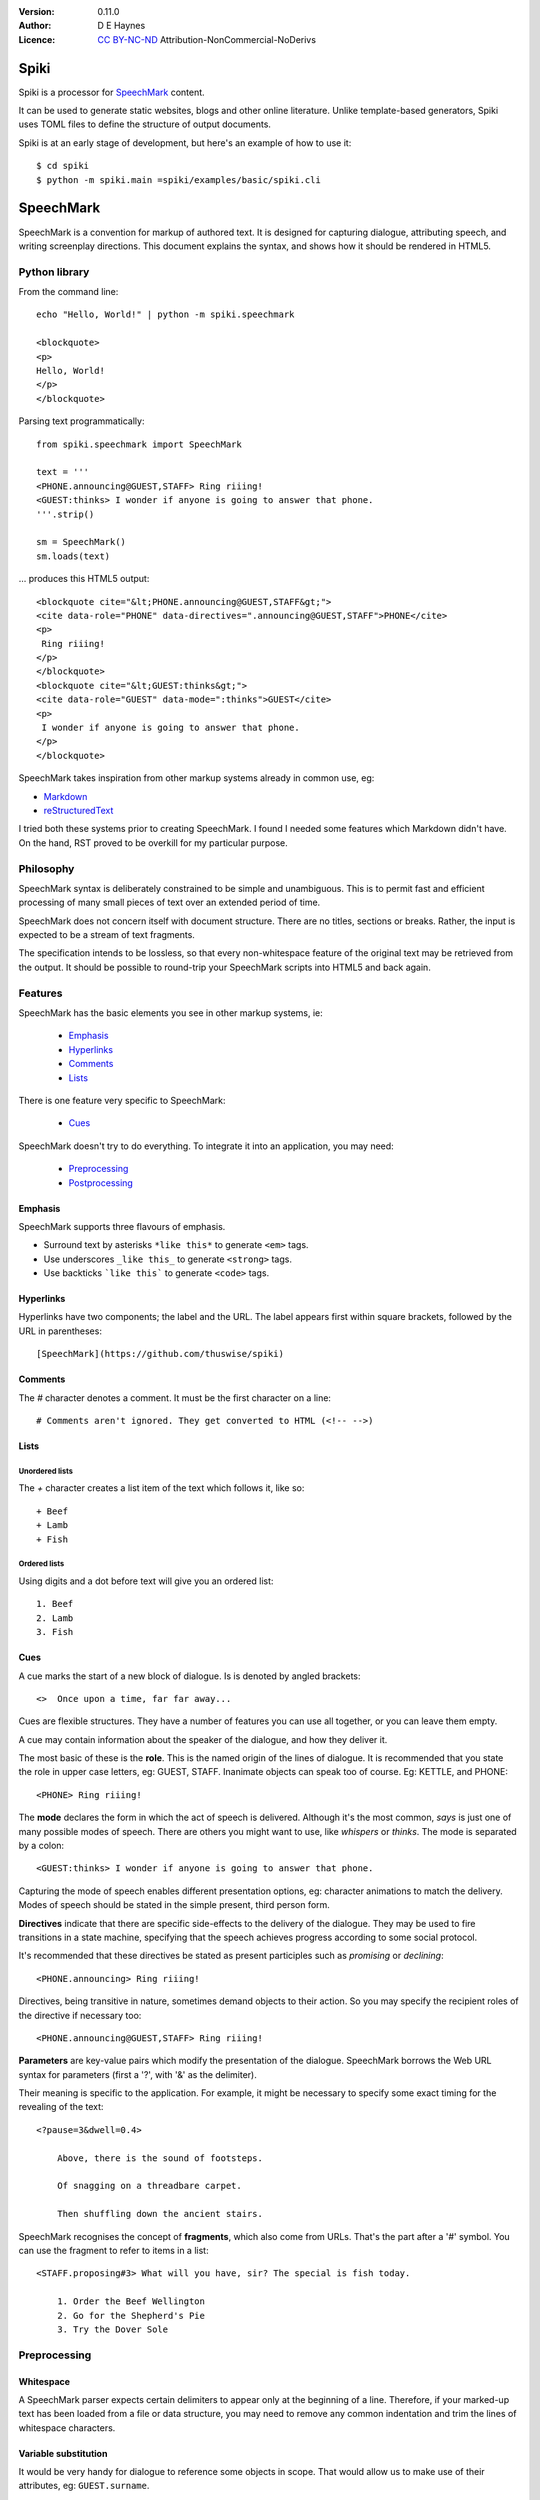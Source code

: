 
:Version: 0.11.0
:Author: D E Haynes
:Licence: `CC BY-NC-ND <https://creativecommons.org/licenses/by-nc-nd/4.0/>`_ Attribution-NonCommercial-NoDerivs

Spiki
#####

Spiki is a processor for SpeechMark_ content.

It can be used to generate static websites, blogs and other online literature.
Unlike template-based generators, Spiki uses TOML files to define the structure of output documents.

Spiki is at an early stage of development, but here's an example of how to use it::

    $ cd spiki
    $ python -m spiki.main =spiki/examples/basic/spiki.cli

SpeechMark
##########

SpeechMark is a convention for markup of authored text.
It is designed for capturing dialogue, attributing speech, and writing screenplay directions.
This document explains the syntax, and shows how it should be rendered in HTML5.

Python library
==============

From the command line::

    echo "Hello, World!" | python -m spiki.speechmark

    <blockquote>
    <p>
    Hello, World!
    </p>
    </blockquote>

Parsing text programmatically::

    from spiki.speechmark import SpeechMark

    text = '''
    <PHONE.announcing@GUEST,STAFF> Ring riiing!
    <GUEST:thinks> I wonder if anyone is going to answer that phone.
    '''.strip()

    sm = SpeechMark()
    sm.loads(text)

... produces this HTML5 output::

    <blockquote cite="&lt;PHONE.announcing@GUEST,STAFF&gt;">
    <cite data-role="PHONE" data-directives=".announcing@GUEST,STAFF">PHONE</cite>
    <p>
     Ring riiing!
    </p>
    </blockquote>
    <blockquote cite="&lt;GUEST:thinks&gt;">
    <cite data-role="GUEST" data-mode=":thinks">GUEST</cite>
    <p>
     I wonder if anyone is going to answer that phone.
    </p>
    </blockquote>

SpeechMark takes inspiration from other markup systems already in common use, eg:

* `Markdown <https://commonmark.org/>`_
* `reStructuredText <https://docutils.sourceforge.io/rst.html>`_

I tried both these systems prior to creating SpeechMark. I found I needed some features which
Markdown didn't have. On the hand, RST proved to be overkill for my particular purpose.

Philosophy
==========

SpeechMark syntax is deliberately constrained to be simple and unambiguous.
This is to permit fast and efficient processing of many small pieces of text over an extended period of time.

SpeechMark does not concern itself with document structure. There are no titles, sections or breaks.
Rather, the input is expected to be a stream of text fragments.

The specification intends to be lossless, so that every non-whitespace feature of the original text
may be retrieved from the output. It should be possible to round-trip your SpeechMark scripts into
HTML5 and back again.

Features
========

SpeechMark has the basic elements you see in other markup systems, ie:

    * Emphasis_
    * Hyperlinks_
    * Comments_
    * Lists_

There is one feature very specific to SpeechMark:

    * Cues_

SpeechMark doesn't try to do everything. To integrate it into an application, you may
need:

    * Preprocessing_
    * Postprocessing_

Emphasis
--------

SpeechMark supports three flavours of emphasis.

* Surround text by asterisks ``*like this*`` to generate ``<em>`` tags.
* Use underscores ``_like this_`` to generate ``<strong>`` tags.
* Use backticks ```like this``` to generate ``<code>`` tags.

Hyperlinks
----------

Hyperlinks have two components; the label and the URL.
The label appears first within square brackets, followed by the URL in parentheses::

    [SpeechMark](https://github.com/thuswise/spiki)

Comments
--------

The `#` character denotes a comment. It must be the first character on a line::

    # Comments aren't ignored. They get converted to HTML (<!-- -->)

Lists
-----

Unordered lists
```````````````

The `+` character creates a list item of the text which follows it, like so::

    + Beef
    + Lamb
    + Fish


Ordered lists
`````````````
Using digits and a dot before text will give you an ordered list::

    1. Beef
    2. Lamb
    3. Fish

Cues
----

A cue marks the start of a new block of dialogue. Is is denoted by angled brackets::

    <>  Once upon a time, far far away...

Cues are flexible structures. They have a number of features you can use all together, or
you can leave them empty.

A cue may contain information about the speaker of the dialogue, and how they deliver it.

The most basic of these is the **role**. This is the named origin of the lines of dialogue.
It is recommended that you state the role in upper case letters, eg: GUEST, STAFF.
Inanimate objects can speak too of course. Eg: KETTLE, and PHONE::

    <PHONE> Ring riiing!

The **mode** declares the form in which the act of speech is delivered.
Although it's the most common, *says* is just one of many possible modes of speech.
There are others you might want to use, like *whispers* or *thinks*.
The mode is separated by a colon::

    <GUEST:thinks> I wonder if anyone is going to answer that phone.

Capturing the mode of speech enables different presentation options,
eg: character animations to match the delivery.
Modes of speech should be stated in the simple present, third person form.

**Directives** indicate that there are specific side-effects to the delivery of the dialogue.
They may be used to fire transitions in a state machine, specifying that the speech achieves
progress according to some social protocol.

It's recommended that these directives be stated as present participles
such as *promising* or *declining*::

    <PHONE.announcing> Ring riiing!

Directives, being transitive in nature, sometimes demand objects to their action. So you may
specify the recipient roles of the directive if necessary too::

    <PHONE.announcing@GUEST,STAFF> Ring riiing!

**Parameters** are key-value pairs which modify the presentation of the dialogue. SpeechMark borrows the
Web URL syntax for parameters (first a '?', with '&' as the delimiter).

Their meaning is specific to the application. For example, it might be necessary to specify
some exact timing for the revealing of the text::

    <?pause=3&dwell=0.4>

        Above, there is the sound of footsteps.

        Of snagging on a threadbare carpet.

        Then shuffling down the ancient stairs.

SpeechMark recognises the concept of **fragments**, which also come from URLs. That's the part after a '#'
symbol. You can use the fragment to refer to items in a list::

    <STAFF.proposing#3> What will you have, sir? The special is fish today.

        1. Order the Beef Wellington
        2. Go for the Shepherd's Pie
        3. Try the Dover Sole

Preprocessing
=============

Whitespace
----------

A SpeechMark parser expects certain delimiters to appear only at the beginning of a line.
Therefore, if your marked-up text has been loaded from a file or data structure, you may need to
remove any common indentation and trim the lines of whitespace characters.

Variable substitution
---------------------

It would be very handy for dialogue to reference some objects in scope.
That would allow us to make use of their attributes, eg: ``GUEST.surname``.

Unfortunately, the syntax for variable substitution is language dependent.
Equally the mode of attribute access is application dependent.
Should it be ``GUEST.surname`` or ``GUEST['surname']``?

SpeechMark therefore does not provide this ability, and it must be performed prior to parsing.
Here's an example using Python string formatting, where the context variables are dictionaries::

    <GUEST> I'll have the Fish, please.

    <STAFF> Very good, {GUEST['honorific']} {GUEST['surname']}.


Postprocessing
==============

Pruning
-------

SpeechMark tries not to throw anything away. You might not want that behaviour. Specifically,
you may prefer to remove lines of comment from the HTML5 output.

Since the output is line-based, it's a simple matter to strip out those lines using your favourite programming
language or command line tools.

Extending
---------

SpeechMark does not support extensions. There is no syntax to create custom tags.

However, if you need to transform the output before it gets to the web, you could utilise the
``<code>`` tag for that purpose.

Suppose you have a menu you've defined as a list::

    + `button`[Map](/api/map)
    + `button`[Inventory](/api/inventory)

Here is part of that output::

    <li><p><code>button</code><a href="/api/map">Map</a></p></li>

This could be sufficient to trigger a ``button`` function in your postprocessor which replaces
the bare link with a ``<form>`` and ``<input>`` controls to pop up the map.

Specification
=============

1. General
----------

1.1
```

SpeechMark input must be line-based text, and should have UTF-8 encoding.

1.2
```

Inline markup must consist of pairs of matching delimiters. There must be no line break within them;
all inline markup must terminate on the same line where it begins. Delimiters may not contain other
delimiter pairs. There is no nested markup.

1.3
```

The generated output must be one or more HTML5 ``blockquote`` elements.
All elements must be explicitly terminated.

1.4
```

All output must be placed within blocks. Each block may begin with a cite element. A block may contain one
or more paragraphs. A block may contain a list. Every list item must contain a paragraph.



2. Emphasis
-----------


2.01
````

Emphasis is added using pairs of asterisks.


Single instance::

    *Definitely!*

HTML5 output::

    <blockquote>
    <p><em>Definitely!</em></p>
    </blockquote>


2.02
````

There may be multiple emphasized phrases on a line.


Multiple instances::

    *Definitely* *Definitely!*

HTML5 output::

    <blockquote>
    <p><em>Definitely</em> <em>Definitely!</em></p>
    </blockquote>


2.03
````

Strong text is denoted with underscores.


Single instance::

    _Warning!_

HTML5 output::

    <blockquote>
    <p><strong>Warning!</strong></p>
    </blockquote>


2.04
````

There may be multiple snippets of significant text on one line.


Multiple instances::

    _Warning_ _Warning_!

HTML5 output::

    <blockquote>
    <p><strong>Warning</strong> <strong>Warning</strong>!</p>
    </blockquote>


2.05
````

Code snippets are defined between backticks.


Single instance::

    `git log`

HTML5 output::

    <blockquote>
    <p><code>git log</code></p>
    </blockquote>


2.06
````

There may be multiple code snippets on a line.


Multiple instances::

    `git` `log`

HTML5 output::

    <blockquote>
    <p><code>git</code> <code>log</code></p>
    </blockquote>



3. Hyperlinks
-------------


3.01
````

Hyperlinks are defined by placing link text within square brackets and the link destination
in parentheses. There must be no space between them.
See also https://spec.commonmark.org/0.30/#example-482.


Single instance::

    [Python](https://python.org)

HTML5 output::

    <blockquote>
    <p><a href="https://python.org">Python</a></p>
    </blockquote>


3.02
````

There may be multiple hyperlinks on a line.


Multiple instances::

    [Python](https://python.org) [PyPI](https://pypi.org)

HTML5 output::

    <blockquote>
    <p><a href="https://python.org">Python</a> <a href="https://pypi.org">PyPI</a></p>
    </blockquote>



4. Comments
-----------


4.01
````

Any line beginning with a "#" is a comment.
It is output in its entirety (including delimiter) as an HTML comment.


Single instance::

    # TODO

HTML5 output::

    <blockquote>
    <!-- # TODO -->
    </blockquote>



5. Lists
--------


5.01
````

A line beginning with a '+' character constitutes an
item in an unordered list.


Single list::

    + Hat
    + Gloves


HTML5 output::

    <blockquote>
    <ul>
    <li><p>Hat</p></li>
    <li><p>Gloves</p></li>
    </ul>
    </blockquote>


5.02
````

Ordered lists have lines which begin with one or more digits. Then a dot, and at least one space.


Single list::

    1. Hat
    2. Gloves


HTML5 output::

    <blockquote>
    <ol>
    <li id="1"><p>Hat</p></li>
    <li id="2"><p>Gloves</p></li>
    </ol>
    </blockquote>


5.03
````

Ordered list numbering is exactly as declared. No normalization is performed.


Single list::

    01. Hat
    02. Gloves


HTML5 output::

    <blockquote>
    <ol>
    <li id="01"><p>Hat</p></li>
    <li id="02"><p>Gloves</p></li>
    </ol>
    </blockquote>



6. Cues
-------

A cue mark generates a new block.

6.01
````

A cue mark must appear at the start of a line. No whitespace is allowed in a cue mark.
A generated ``blockquote`` tag may store the original cue string in its ``cite`` attribute.
The string must be appropriately escaped.


6.02
````

All components of a cue are optional.


Anonymous cue::

    <> Once upon a time, far, far away...

HTML5 output::

    <blockquote cite="&lt;&gt;">
    <p>Once upon a time, far, far away...</p>
    </blockquote>


6.03
````

It is recommended that roles be stated in upper case.
When a role is stated, a ``cite`` element must be generated.
The value of the role must be stored in the ``data-role`` attribute of the cite tag.
The role value must be appropriately escaped.


Role only::

    <PHONE> Ring riiing!

HTML5 output::

    <blockquote cite="&lt;PHONE&gt;">
    <cite data-role="PHONE">PHONE</cite>
    <p>Ring riiing!</p>
    </blockquote>


6.04
````

A mode is preceded by a colon. It is stated after any role.
When a mode is stated, a ``cite`` element must be generated.
The value of the mode must be stored in the ``data-mode`` attribute of the cite tag.
The mode value retains its delimiter. The mode value must be appropriately escaped.
Modes of speech should be stated in the third person simple present form.


Role with mode::

    <GUEST:thinks> I wonder if anyone is going to answer that phone.

HTML5 output::

    <blockquote cite="&lt;GUEST:thinks&gt;">
    <cite data-role="GUEST" data-mode=":thinks">GUEST</cite>
    <p>I wonder if anyone is going to answer that phone.</p>
    </blockquote>


6.05
````

There may be multiple directives, each preceded by a dot. They are stated after any role.
When a directive is stated, a ``cite`` element must be generated.
The directives must be stored in the ``data-directives`` attribute of the cite tag.
They retain their delimiters. The directives value must be appropriately escaped.
Directives should be stated as present participles.


Role with directive::

    <PHONE.announcing> Ring riiing!

HTML5 output::

    <blockquote cite="&lt;PHONE.announcing&gt;">
    <cite data-role="PHONE" data-directives=".announcing">PHONE</cite>
    <p>Ring riiing!</p>
    </blockquote>


6.06
````

When a directive is stated, a recipient list may follow it. A recipient list begins with a ``@`` symbol.
The items in the list are separated by commas.
The recipients must be stored in the ``data-directives`` attribute of the cite tag.
They retain their delimiters. The directives value must be appropriately escaped.
Recipients should be stated elsewhere as roles.


Role with directive and recipients::

    <PHONE.announcing@GUEST,STAFF> Ring riiing!

HTML5 output::

    <blockquote cite="&lt;PHONE.announcing@GUEST,STAFF&gt;">
    <cite data-role="PHONE" data-directives=".announcing@GUEST,STAFF">PHONE</cite>
    <p>Ring riiing!</p>
    </blockquote>


6.07
````

A parameter list begins with a ``?`` symbol. It consists of ``key=value`` pairs separated by ampersands.
Should a directive be stated, any parameter list must come after it.
The parameters must be stored in the ``data-parameters`` attribute of the cite tag.
They retain their delimiters. The parameters value must be appropriately escaped.


Parameters only::

    <?pause=3&dwell=0.4> Above, there is the sound of footsteps.

HTML5 output::

    <blockquote cite="&lt;?pause=3&amp;dwell=0.4&gt;">
    <cite data-parameters="?pause=3&amp;dwell=0.4"></cite>
    <p>Above, there is the sound of footsteps.</p>
    </blockquote>


6.08
````

There may be multiple fragments. The first begins with a ``#`` symbol.
All semantics are those of `Web URLs <https://url.spec.whatwg.org>`_.
The fragments appear at the end of any cue mark.
The fragments must be stored in the ``data-fragments`` attribute of the cite tag.
They retain all delimiters. The fragments value must be appropriately escaped.


Role with directive and fragment::

    <STAFF.proposing#3> What will you have, sir? The special is fish today.
        1. Order the Beef Wellington
        2. Go for the Shepherd's Pie
        3. Try the Dover Sole


HTML5 output::

    <blockquote cite="&lt;STAFF.proposing#3&gt;">
    <cite data-role="STAFF" data-directives=".proposing" data-fragments="#3">STAFF</cite>
    <p>What will you have, sir? The special is fish today.</p>
    <ol>
    <li id="1"><p>Order the Beef Wellington</p></li>
    <li id="2"><p>Go for the Shepherd's Pie</p></li>
    <li id="3"><p>Try the Dover Sole</p></li>
    </ol>
    </blockquote>


